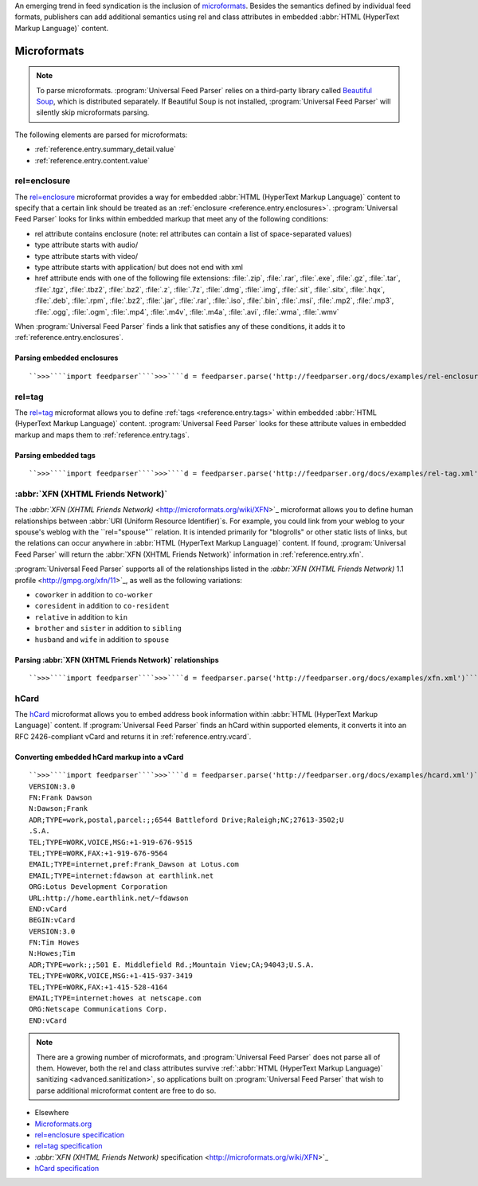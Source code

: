 .. _advanced.microformats:






An emerging trend in feed syndication is the inclusion of `microformats <http://microformats.org/>`_.  Besides the semantics defined by individual feed formats, publishers can add additional semantics using rel and class attributes in embedded :abbr:`HTML (HyperText Markup Language)` content.

Microformats
============


.. note:: To parse microformats. :program:`Universal Feed Parser` relies on a third-party library called `Beautiful Soup <http://www.crummy.com/software/BeautifulSoup/>`_, which is distributed separately.  If Beautiful Soup is not installed, :program:`Universal Feed Parser` will silently skip microformats parsing.


The following elements are parsed for microformats:

- :ref:`reference.entry.summary_detail.value`

- :ref:`reference.entry.content.value`






.. _advanced.microformats.relenclosure:



rel=enclosure
-------------

The `rel=enclosure <http://microformats.org/wiki/rel-enclosure>`_ microformat provides a way for embedded :abbr:`HTML (HyperText Markup Language)` content to specify that a certain link should be treated as an :ref:`enclosure <reference.entry.enclosures>`.  :program:`Universal Feed Parser` looks for links within embedded markup that meet any of the following conditions:


- rel attribute contains enclosure (note: rel attributes can contain a list of space-separated values)

- type attribute starts with audio/

- type attribute starts with video/

- type attribute starts with application/ but does not end with xml

- href attribute ends with one of the following file extensions: :file:`.zip`, :file:`.rar`, :file:`.exe`, :file:`.gz`, :file:`.tar`, :file:`.tgz`, :file:`.tbz2`, :file:`.bz2`, :file:`.z`, :file:`.7z`, :file:`.dmg`, :file:`.img`, :file:`.sit`, :file:`.sitx`, :file:`.hqx`, :file:`.deb`, :file:`.rpm`, :file:`.bz2`, :file:`.jar`, :file:`.rar`, :file:`.iso`, :file:`.bin`, :file:`.msi`, :file:`.mp2`, :file:`.mp3`, :file:`.ogg`, :file:`.ogm`, :file:`.mp4`, :file:`.m4v`, :file:`.m4a`, :file:`.avi`, :file:`.wma`, :file:`.wmv`




When :program:`Universal Feed Parser` finds a link that satisfies any of these conditions, it adds it to :ref:`reference.entry.enclosures`.


Parsing embedded enclosures
~~~~~~~~~~~~~~~~~~~~~~~~~~~
::


    ``>>>````import feedparser````>>>````d = feedparser.parse('http://feedparser.org/docs/examples/rel-enclosure.xml')````>>>````d.entries[0].enclosures``[{u'href': u'http://example.com/movie.mp4', 'title': u'awesome movie'}]






.. _advanced.microformats.reltag:



rel=tag
-------


The `rel=tag <http://microformats.org/wiki/rel-tag>`_ microformat allows you to define :ref:`tags <reference.entry.tags>` within embedded :abbr:`HTML (HyperText Markup Language)` content.  :program:`Universal Feed Parser` looks for these attribute values in embedded markup and maps them to :ref:`reference.entry.tags`.


Parsing embedded tags
~~~~~~~~~~~~~~~~~~~~~
::


    ``>>>````import feedparser````>>>````d = feedparser.parse('http://feedparser.org/docs/examples/rel-tag.xml')````>>>````d.entries[0].tags``[{'term': u'tech', 'scheme': u'http://del.icio.us/tag/', 'label': u'Technology'}]






.. _advanced.microformats.xfn:



:abbr:`XFN (XHTML Friends Network)`
-----------------------------------


The `:abbr:`XFN (XHTML Friends Network)` <http://microformats.org/wiki/XFN>`_ microformat allows you to define human relationships between :abbr:`URI (Uniform Resource Identifier)`s.  For example, you could link from your weblog to your spouse's weblog with the ``rel="spouse"`` relation.  It is intended primarily for "blogrolls" or other static lists of links, but the relations can occur anywhere in :abbr:`HTML (HyperText Markup Language)` content.  If found, :program:`Universal Feed Parser` will return the :abbr:`XFN (XHTML Friends Network)` information in :ref:`reference.entry.xfn`.


:program:`Universal Feed Parser` supports all of the relationships listed in the `:abbr:`XFN (XHTML Friends Network)` 1.1 profile <http://gmpg.org/xfn/11>`_, as well as the following variations:


- ``coworker`` in addition to ``co-worker``

- ``coresident`` in addition to ``co-resident``

- ``relative`` in addition to ``kin``

- ``brother`` and ``sister`` in addition to ``sibling``

- ``husband`` and ``wife`` in addition to ``spouse``




Parsing :abbr:`XFN (XHTML Friends Network)` relationships
~~~~~~~~~~~~~~~~~~~~~~~~~~~~~~~~~~~~~~~~~~~~~~~~~~~~~~~~~
::


    ``>>>````import feedparser````>>>````d = feedparser.parse('http://feedparser.org/docs/examples/xfn.xml')````>>>````person = d.entries[0].xfn[0]````>>>````person.name``u'John Doe'``>>>````person.href``u'http://example.com/johndoe'``>>>````person.relationships``[u'coworker', u'friend']






.. _advanced.microformats.hcard:



hCard
-----

The `hCard <http://microformats.org/wiki/hcard>`_ microformat allows you to embed address book information within :abbr:`HTML (HyperText Markup Language)` content.  If :program:`Universal Feed Parser` finds an hCard within supported elements, it converts it into an RFC 2426-compliant vCard and returns it in :ref:`reference.entry.vcard`.


Converting embedded hCard markup into a vCard
~~~~~~~~~~~~~~~~~~~~~~~~~~~~~~~~~~~~~~~~~~~~~
::


    ``>>>````import feedparser````>>>````d = feedparser.parse('http://feedparser.org/docs/examples/hcard.xml')````>>>````print d.entries[0].vcard``BEGIN:vCard
    VERSION:3.0
    FN:Frank Dawson
    N:Dawson;Frank
    ADR;TYPE=work,postal,parcel:;;6544 Battleford Drive;Raleigh;NC;27613-3502;U
    .S.A.
    TEL;TYPE=WORK,VOICE,MSG:+1-919-676-9515
    TEL;TYPE=WORK,FAX:+1-919-676-9564
    EMAIL;TYPE=internet,pref:Frank_Dawson at Lotus.com
    EMAIL;TYPE=internet:fdawson at earthlink.net
    ORG:Lotus Development Corporation
    URL:http://home.earthlink.net/~fdawson
    END:vCard
    BEGIN:vCard
    VERSION:3.0
    FN:Tim Howes
    N:Howes;Tim
    ADR;TYPE=work:;;501 E. Middlefield Rd.;Mountain View;CA;94043;U.S.A.
    TEL;TYPE=WORK,VOICE,MSG:+1-415-937-3419
    TEL;TYPE=WORK,FAX:+1-415-528-4164
    EMAIL;TYPE=internet:howes at netscape.com
    ORG:Netscape Communications Corp.
    END:vCard



.. note:: There are a growing number of microformats, and :program:`Universal Feed Parser` does not parse all of them.  However, both the rel and class attributes survive :ref:`:abbr:`HTML (HyperText Markup Language)` sanitizing <advanced.sanitization>`, so applications built on :program:`Universal Feed Parser` that wish to parse additional microformat content are free to do so.


- Elsewhere

- `Microformats.org <http://microformats.org/>`_

- `rel=enclosure specification <http://microformats.org/wiki/rel-enclosure>`_

- `rel=tag specification <http://microformats.org/wiki/rel-tag>`_

- `:abbr:`XFN (XHTML Friends Network)` specification <http://microformats.org/wiki/XFN>`_

- `hCard specification <http://microformats.org/wiki/hcard>`_